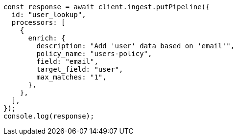 // This file is autogenerated, DO NOT EDIT
// Use `node scripts/generate-docs-examples.js` to generate the docs examples

[source, js]
----
const response = await client.ingest.putPipeline({
  id: "user_lookup",
  processors: [
    {
      enrich: {
        description: "Add 'user' data based on 'email'",
        policy_name: "users-policy",
        field: "email",
        target_field: "user",
        max_matches: "1",
      },
    },
  ],
});
console.log(response);
----

